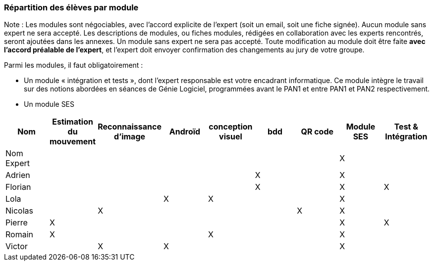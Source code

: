 === Répartition des élèves par module

Note : Les modules sont négociables, avec l’accord explicite de l’expert
(soit un email, soit une fiche signée). Aucun module sans expert ne sera
accepté. Les descriptions de modules, ou fiches modules, rédigées en
collaboration avec les experts rencontrés, seront ajoutées dans les
annexes. Un module sans expert ne sera pas accepté. Toute modification
au module doit être faite *avec l’accord préalable de l’expert*, et
l’expert doit envoyer confirmation des changements au jury de votre
groupe.

Parmi les modules, il faut obligatoirement :

* Un module « intégration et tests », dont l’expert responsable est
votre encadrant informatique. Ce module intègre le travail sur des
notions abordées en séances de Génie Logiciel, programmées avant le PAN1
et entre PAN1 et PAN2 respectivement.
* Un module SES

[cols=",^,^,^,^,^,^,^,^",options="header",]
|====
| Nom        | Estimation du mouvement | Reconnaissance d'image | Androïd | conception visuel | bdd | QR code | Module SES | Test & Intégration 
| Nom Expert |                         |                        |         |                   |     |         |  X         | 

| Adrien     |                         |                        |         |                   | X   |         |  X         | 

| Florian    |                         |                        |         |                   |  X  |         |  X         | X 

| Lola       |                         |         |     X    |    X     |       |     |  X          | 

| Nicolas    |                         |   X      |         |         |     |  X  |  X          | 

| Pierre     |     X                   |         |         |         |    |     |  X          | X 

| Romain     |   X                     |         |         |    X     |     |    |  X          | 

| Victor     |                         |  X       |   X      |         |     |    |  X          | 
|====

